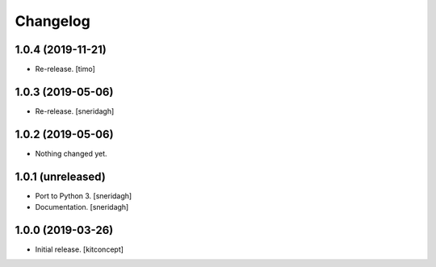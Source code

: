 Changelog
=========

1.0.4 (2019-11-21)
------------------

- Re-release.
  [timo]


1.0.3 (2019-05-06)
------------------

- Re-release.
  [sneridagh]


1.0.2 (2019-05-06)
------------------

- Nothing changed yet.


1.0.1 (unreleased)
------------------

- Port to Python 3.
  [sneridagh]

- Documentation.
  [sneridagh]


1.0.0 (2019-03-26)
------------------

- Initial release.
  [kitconcept]
